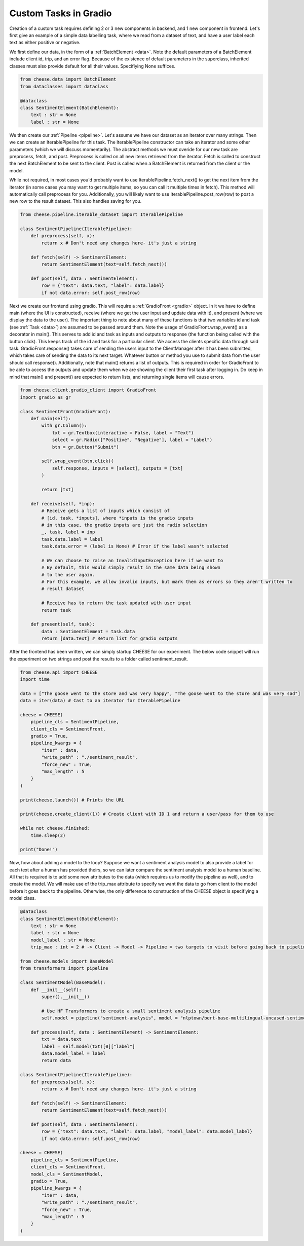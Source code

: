 .. _customtask:

Custom Tasks in Gradio
************************

Creation of a custom task requires defining 2 or 3 new components in backend, and 1 new component in frontend.
Let's first give an example of a simple data labelling task, where we read from a dataset of text, and have a user
label each text as either positive or negative.


We first define our data, in the form of a :ref:`BatchElement <data>`. Note the default parameters of a BatchElement include client id,
trip, and an error flag. Because of the existence of default parameters in the superclass, inherited classes must also provide
default for all their values. Specifiying None suffices.

.. code-block:: python

    from cheese.data import BatchElement
    from dataclasses import dataclass

    @dataclass
    class SentimentElement(BatchElement):
        text : str = None
        label : str = None

We then create our :ref:`Pipeline <pipeline>`. Let's assume we have our dataset as an iterator over many strings. Then we
can create an IterablePipeline for this task. The IterablePipeline constructor can take an iterator
and some other parameters (which we will discuss momentarily). The abstract methods we must overide
for our new task are preprocess, fetch, and post. Preprocess is called on all new items retrieved
from the iterator. Fetch is called to construct the next BatchElement to be sent to the client.
Post is called when a BatchElement is returned from the client or the model.

While not required, in most cases you'd probably want to use IterablePipeline.fetch_next() to get the
next item from the iterator (in some cases you may want to get multiple items, so you can call it
multiple times in fetch). This method will automatically call preprocess for you. Additionally,
you will likely want to use IterablePipeline.post_row(row) to post a new row to the result dataset.
This also handles saving for you. 

.. code-block:: python

    from cheese.pipeline.iterable_dataset import IterablePipeline

    class SentimentPipeline(IterablePipeline):
        def preprocess(self, x):
            return x # Don't need any changes here- it's just a string
        
        def fetch(self) -> SentimentElement:
            return SentimentElement(text=self.fetch_next())

        def post(self, data : SentimentElement):
            row = {"text": data.text, "label": data.label}
            if not data.error: self.post_row(row)

Next we create our frontend using gradio. This will require a :ref:`GradioFront <gradio>` object. In
it we have to define main (where the UI is constructed), receive (where we get the user input and update data with it),
and present (where we display the data to the user). The important thing to note about many of these functions is that
two variables id and task (see :ref:`Task <data>`) are assumed to be passed around them. Note the usage of GradioFront.wrap_event() as a decorator
in main(). This serves to add id and task as inputs and outputs to response (the function being called with the button click).
This keeps track of the id and task for a particular client. We access the clients specific data through said task.
GradioFront.response() takes care of sending the users input to the ClientManager after it has been submitted,
which takes care of sending the data to its next target. Whatever button or method you use to submit data from the user 
should call response(). Additionally, note that main() returns a list of outputs. This is required in order for GradioFront
to be able to access the outputs and update them when we are showing the client their first task after logging in. Do 
keep in mind that main() and present() are expected to return lists, and returning single items will cause errors.

.. code-block:: python

    from cheese.client.gradio_client import GradioFront
    import gradio as gr

    class SentimentFront(GradioFront):
        def main(self):
            with gr.Column():
                txt = gr.Textbox(interactive = False, label = "Text")
                select = gr.Radio(["Positive", "Negative"], label = "Label")
                btn = gr.Button("Submit")
        
            self.wrap_event(btn.click)(
                self.response, inputs = [select], outputs = [txt]
            )

            return [txt]

        def receive(self, *inp):
            # Receive gets a list of inputs which consist of
            # [id, task, *inputs], where *inputs is the gradio inputs
            # in this case, the gradio inputs are just the radio selection
            _, task, label = inp
            task.data.label = label
            task.data.error = (label is None) # Error if the label wasn't selected

            # We can choose to raise an InvalidInputException here if we want to
            # By default, this would simply result in the same data being shown
            # to the user again.
            # For this example, we allow invalid inputs, but mark them as errors so they aren't written to
            # result dataset

            # Receive has to return the task updated with user input
            return task

        def present(self, task):
            data : SentimentElement = task.data
            return [data.text] # Return list for gradio outputs


After the frontend has been written, we can simply startup CHEESE for our experiment. The below code snippet
will run the experiment on two strings and post the results to a folder called sentiment_result.

.. code-block:: python

    from cheese.api import CHEESE
    import time

    data = ["The goose went to the store and was very happy", "The goose went to the store and was very sad"]
    data = iter(data) # Cast to an iterator for IterablePipeline

    cheese = CHEESE(
        pipeline_cls = SentimentPipeline,
        client_cls = SentimentFront,
        gradio = True,
        pipeline_kwargs = {
            "iter" : data,
            "write_path" : "./sentiment_result",
            "force_new" : True,
            "max_length" : 5
        }
    )
    
    print(cheese.launch()) # Prints the URL

    print(cheese.create_client(1)) # Create client with ID 1 and return a user/pass for them to use

    while not cheese.finished:
        time.sleep(2)
    
    print("Done!")


Now, how about adding a model to the loop? Suppose we want a sentiment analysis model to also provide a label for each text
after a human has provided theirs, so we can later compare the sentiment analysis model to a human baseline. All that is 
required is to add some new attributes to the data (which requires us to modify the pipeline as well), and to create the model. We will make use of the trip_max attribute
to specify we want the data to go from client to the model before it goes back to the pipeline. Otherwise, the only difference
to construction of the CHEESE object is specifiying a model class. 

.. code-block:: python

    @dataclass
    class SentimentElement(BatchElement):
        text : str = None
        label : str = None
        model_label : str = None
        trip_max : int = 2 # -> Client -> Model -> Pipeline = two targets to visit before going back to pipeline
    
    from cheese.models import BaseModel
    from transformers import pipeline

    class SentimentModel(BaseModel):
        def __init__(self):
            super().__init__()

            # Use HF Transformers to create a small sentiment analysis pipeline
            self.model = pipeline("sentiment-analysis", model = "nlptown/bert-base-multilingual-uncased-sentiment")

        def process(self, data : SentimentElement) -> SentimentElement:
            txt = data.text
            label = self.model(txt)[0]["label"]
            data.model_label = label
            return data

    class SentimentPipeline(IterablePipeline):
        def preprocess(self, x):
            return x # Don't need any changes here- it's just a string
        
        def fetch(self) -> SentimentElement:
            return SentimentElement(text=self.fetch_next())

        def post(self, data : SentimentElement):
            row = {"text": data.text, "label": data.label, "model_label": data.model_label}
            if not data.error: self.post_row(row)

    cheese = CHEESE(
        pipeline_cls = SentimentPipeline,
        client_cls = SentimentFront,
        model_cls = SentimentModel,
        gradio = True,
        pipeline_kwargs = {
            "iter" : data,
            "write_path" : "./sentiment_result",
            "force_new" : True,
            "max_length" : 5
        }
    )

